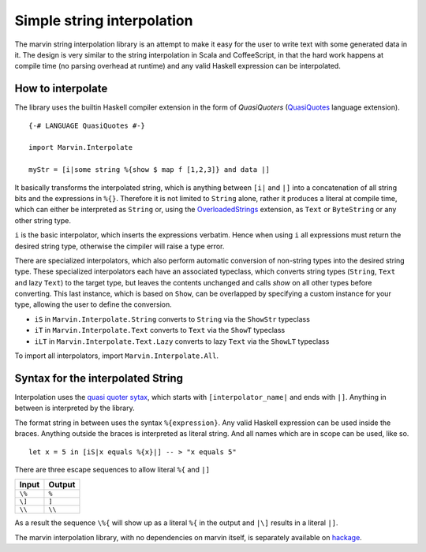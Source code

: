 .. _interpolation:

Simple string interpolation
===========================

The marvin string interpolation library is an attempt to make it easy for the user to write text with some generated data in it.
The design is very similar to the string interpolation in Scala and CoffeeScript, in that the hard work happens at compile time (no parsing overhead at runtime) and any valid Haskell expression can be interpolated.

How to interpolate
------------------

The library uses the builtin Haskell compiler extension in the form of *QuasiQuoters* (`QuasiQuotes <https://downloads.haskell.org/~ghc/latest/docs/html/users_guide/glasgow_exts.html#template-haskell-quasi-quotation>`_ language extension).

::

    {-# LANGUAGE QuasiQuotes #-}

    import Marvin.Interpolate

    myStr = [i|some string %{show $ map f [1,2,3]} and data |]


It basically transforms the interpolated string, which is anything between ``[i|`` and ``|]`` into a concatenation of all string bits and the expressions in ``%{}``.
Therefore it is not limited to ``String`` alone, rather it produces a literal at compile time, which can either be interpreted as ``String`` or, using the `OverloadedStrings <https://downloads.haskell.org/~ghc/latest/docs/html/users_guide/glasgow_exts.html#overloaded-string-literals>`_ extension, as ``Text`` or ``ByteString`` or any other string type.

``i`` is the basic interpolator, which inserts the expressions verbatim. Hence when using ``i`` all expressions must return the desired string type, otherwise the cimpiler will raise a type error.

There are specialized interpolators, which also perform automatic conversion of non-string types into the desired string type.
These specialized interpolators each have an associated typeclass, which converts string types (``String``, ``Text`` and lazy ``Text``) to the target type, but leaves the contents unchanged and calls `show` on all other types before converting.
This last instance, which is based on ``Show``, can be overlapped by specifying a custom instance for your type, allowing the user to define the conversion.

- ``iS`` in ``Marvin.Interpolate.String`` converts to ``String`` via the ``ShowStr`` typeclass
- ``iT`` in ``Marvin.Interpolate.Text`` converts to ``Text`` via the ``ShowT`` typeclass
- ``iLT`` in ``Marvin.Interpolate.Text.Lazy`` converts to lazy ``Text`` via the ``ShowLT`` typeclass

To import all interpolators, import ``Marvin.Interpolate.All``.

Syntax for the interpolated String
----------------------------------

Interpolation uses the `quasi quoter sytax <https://downloads.haskell.org/~ghc/latest/docs/html/users_guide/glasgow_exts.html#template-haskell-quasi-quotation>`_, which starts with ``[interpolator_name|`` and ends with ``|]``.
Anything in between is interpreted by the library.

The format string in between uses the syntax ``%{expression}``.
Any valid Haskell expression can be used inside the braces.
Anything outside the braces is interpreted as literal string.
And all names which are in scope can be used, like so.
::

    let x = 5 in [iS|x equals %{x}|] -- > "x equals 5"


There are three escape sequences to allow literal ``%{`` and ``|]``

+--------+--------+
| Input  | Output |
+========+========+
| ``\%`` | ``%``  |
+--------+--------+
| ``\]`` | ``]``  |
+--------+--------+
| ``\\`` | ``\\`` |
+--------+--------+

As a result the sequence ``\%{`` will show up as a literal ``%{`` in the output and ``|\]`` results in a literal ``|]``.


The marvin interpolation library, with no dependencies on marvin itself, is separately available on `hackage <https://hackage.haskell.org/package/marvin-interpolate>`_.
